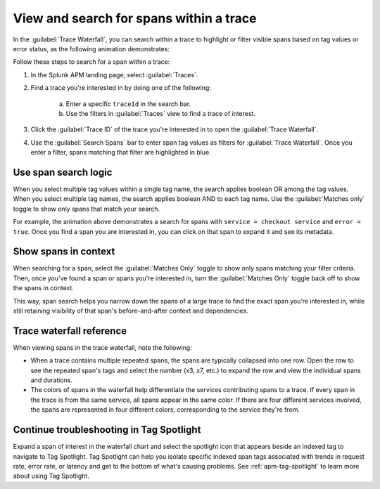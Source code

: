 
.. _span-search: 

******************************************
View and search for spans within a trace
******************************************

.. meta::
   :description: Search within a trace to highlight or filter visible spans based on tag values or error status.

In the :guilabel:`Trace Waterfall`, you can search within a trace to highlight or filter visible spans based on tag values or error status, as the following animation demonstrates: 

.. image:: /_images/apm/terms-concepts/span-search.gif
  :width: 100%
  :alt: This animated GIF shows a span search in which the user searches for Service = checkoutservice, and then further refines the search to error=true. The user also demonstrates the use of the Matches only toggle to show only spans that match your search.

Follow these steps to search for a span within a trace: 

1. In the Splunk APM landing page, select :guilabel:`Traces`.
2. Find a trace you're interested in by doing one of the following:

    a. Enter a specific ``traceId`` in the search bar. 
    b. Use the filters in :guilabel:`Traces` view to find a trace of interest.

3. Click the :guilabel:`Trace ID` of the trace you're interested in to open the :guilabel:`Trace Waterfall`.  
4. Use the :guilabel:`Search Spans` bar to enter span tag values as filters for :guilabel:`Trace Waterfall`. Once you enter a filter, spans matching that filter are highlighted in blue. 

Use span search logic
-----------------------
When you select multiple tag values within a single tag name, the search applies boolean OR among the tag values. When you select multiple tag names, the search applies boolean AND to each tag name. Use the :guilabel:`Matches only` toggle to show only spans that match your search. 

For example, the animation above demonstrates a search for spans with ``service = checkout service`` and ``error = true``. Once you find a span you are interested in, you can click on that span to expand it and see its metadata.

Show spans in context
-----------------------
When searching for a span, select the :guilabel:`Matches Only` toggle to show only spans matching your filter criteria. Then, once you've found a span or spans you're interested in, turn the :guilabel:`Matches Only` toggle back off to show the spans in context. 

This way, span search helps you narrow down the spans of a large trace to find the exact span you’re interested in, while still retaining visibility of that span's before-and-after context and dependencies.  

Trace waterfall reference
----------------------------
When viewing spans in the trace waterfall, note the following:

* When a trace contains multiple repeated spans, the spans are typically collapsed into one row. Open the row to see the repeated span's tags and select the number (x3, x7, etc.) to expand the row and view the individual spans and durations.
* The colors of spans in the waterfall help differentiate the services contributing spans to a trace. If every span in the trace is from the same service, all spans appear in the same color. If there are four different services involved, the spans are represented in four different colors, corresponding to the service they're from. 

Continue troubleshooting in Tag Spotlight
---------------------------------------------
Expand a span of interest in the waterfall chart and select the spotlight icon that appears beside an indexed tag to navigate to Tag Spotlight. Tag Spotlight can help you isolate specific indexed span tags associated with trends in request rate, error rate, or latency and get to the bottom of what's causing problems. See :ref:`apm-tag-spotlight` to learn more about using Tag Spotlight. 

